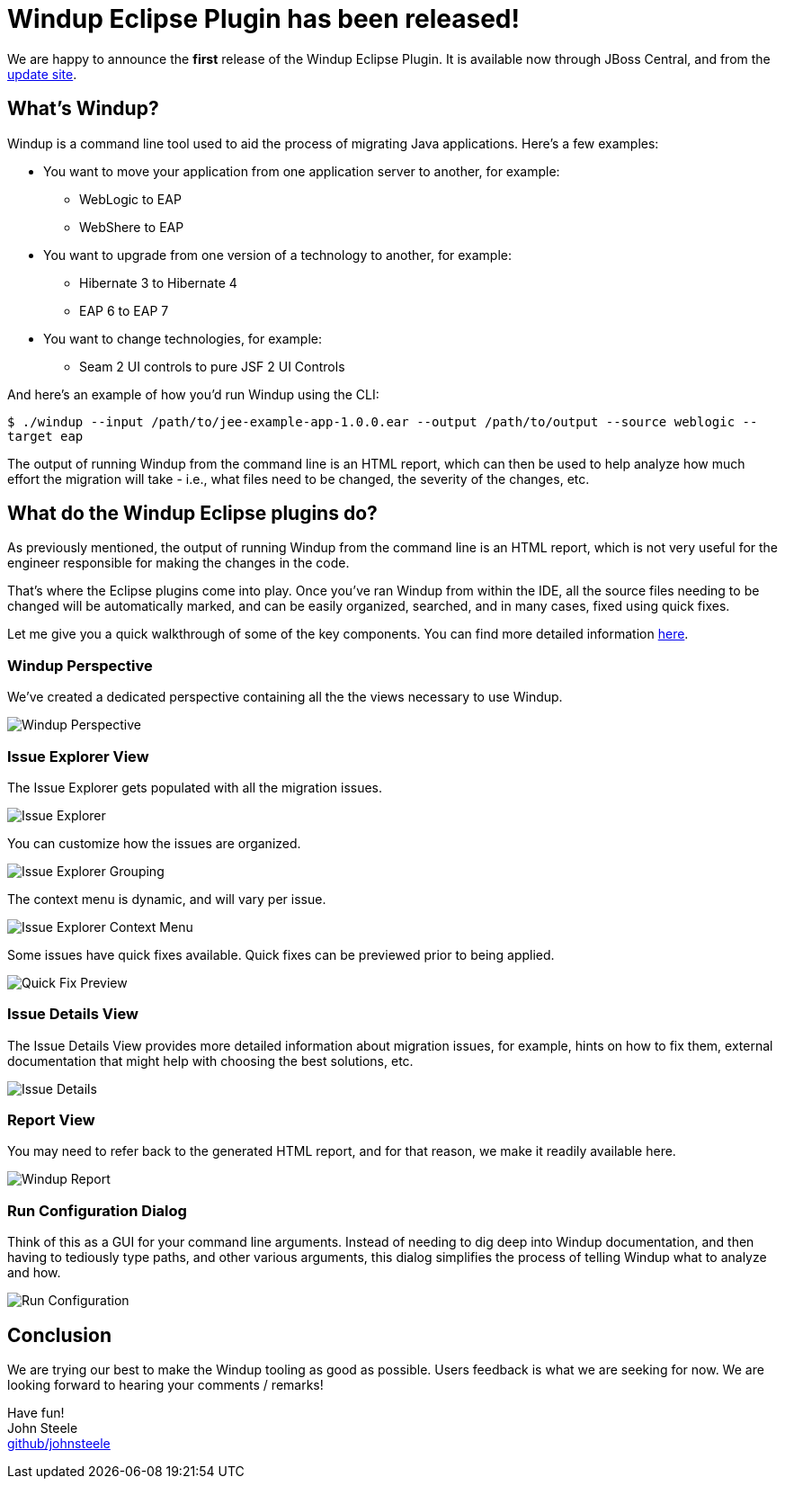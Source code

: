 = Windup Eclipse Plugin has been released!
:page-layout: blog
:page-author: josteele
:page-tags: [release, windup, jbosstools]
:page-date: 2017-02-17

We are happy to announce the *first* release of the Windup Eclipse Plugin. It is available now through JBoss Central, and from the link:http://download.jboss.org/jbosstools/neon/stable/updates/windup/composite/[update site].

== What’s Windup?

Windup is a command line tool used to aid the process of migrating Java applications. Here’s a few examples:

* You want to move your application from one application server to another, for example:
** WebLogic to EAP
** WebShere to EAP

* You want to upgrade from one version of a technology to another, for example:
** Hibernate 3 to Hibernate 4
** EAP 6 to EAP 7

* You want to change technologies, for example:
** Seam 2 UI controls to pure JSF 2 UI Controls

And here’s an example of how you’d run Windup using the CLI:

`$ ./windup --input /path/to/jee-example-app-1.0.0.ear --output /path/to/output --source weblogic --target eap`

The output of running Windup from the command line is an HTML report,
which can then be used to help analyze how much effort the migration
will take - i.e., what files need to be changed, the severity of the changes, etc.

== What do the Windup Eclipse plugins do?

As previously mentioned, the output of running Windup from the command line is an HTML report, which is not very useful for the engineer responsible for making the changes in the code.

That’s where the Eclipse plugins come into play. Once you’ve ran Windup from within the IDE, all the source files needing to be changed will be automatically marked, and can be easily organized, searched, and in many cases, fixed using quick fixes.

Let me give you a quick walkthrough of some of the key components. You can find more detailed information link:https://access.redhat.com/documentation/en/red-hat-jboss-migration-toolkit/3.0/single/windup-eclipse-plugin-guide/[here].

=== Windup Perspective
We’ve created a dedicated perspective containing all the the views necessary to use Windup.

image::images/windup/perspective.png[Windup Perspective]

=== Issue Explorer View
The Issue Explorer gets populated with all the migration issues.

image::images/windup/issue_explorer.png[Issue Explorer]

You can customize how the issues are organized.

image::images/windup/issue_explorer_grouping.png[Issue Explorer Grouping]

The context menu is dynamic, and will vary per issue.

image::images/windup/issue_explorer_context_menu.png[Issue Explorer Context Menu]

Some issues have quick fixes available. Quick fixes can be previewed prior to being applied.

image::images/windup/quick_fix_preview.png[Quick Fix Preview]

=== Issue Details View
The Issue Details View provides more detailed information about migration issues, for example, hints on how to fix them, external documentation that might help with choosing the best solutions, etc.

image::images/windup/issue_details.png[Issue Details]

=== Report View

You may need to refer back to the generated HTML report, and for that reason, we make it readily available here.

image::images/windup/report.png[Windup Report]

=== Run Configuration Dialog
Think of this as a GUI for your command line arguments. Instead of needing to dig deep into Windup documentation, and then having to tediously type paths, and other various arguments, this dialog simplifies the process of telling Windup what to analyze and how.

image::images/windup/run_configuration.png[Run Configuration]

== Conclusion

We are trying our best to make the Windup tooling as good as possible. Users feedback is what we are seeking for now. We are looking forward to hearing your comments / remarks! +

Have fun! +
John Steele +
link:https://github.com/johnsteele/[github/johnsteele]
